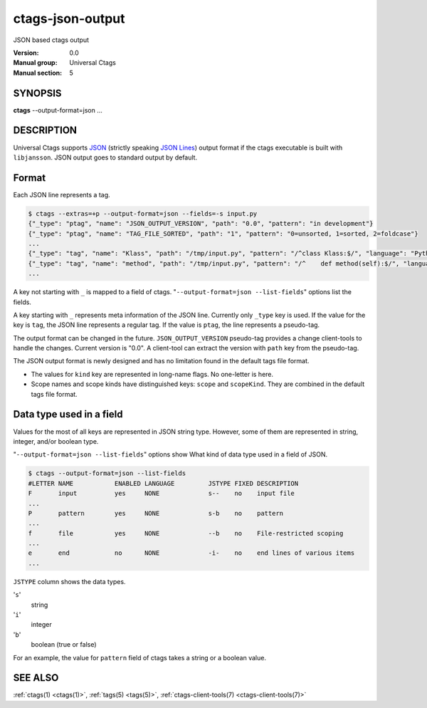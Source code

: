 .. _ctags-json-output(5):

==============================================================
ctags-json-output
==============================================================

JSON based ctags output

:Version: 0.0
:Manual group: Universal Ctags
:Manual section: 5

SYNOPSIS
--------
|	**ctags** --output-format=json ...

DESCRIPTION
-----------
Universal Ctags supports `JSON <https://www.json.org/>`_ (strictly
speaking `JSON Lines <https://jsonlines.org/>`_) output format if the
ctags executable is built with ``libjansson``.  JSON output goes to
standard output by default.

Format
------
Each JSON line represents a tag.

.. code-block:: console

	$ ctags --extras=+p --output-format=json --fields=-s input.py
	{"_type": "ptag", "name": "JSON_OUTPUT_VERSION", "path": "0.0", "pattern": "in development"}
	{"_type": "ptag", "name": "TAG_FILE_SORTED", "path": "1", "pattern": "0=unsorted, 1=sorted, 2=foldcase"}
	...
	{"_type": "tag", "name": "Klass", "path": "/tmp/input.py", "pattern": "/^class Klass:$/", "language": "Python", "kind": "class"}
	{"_type": "tag", "name": "method", "path": "/tmp/input.py", "pattern": "/^    def method(self):$/", "language": "Python", "kind": "member", "scope": "Klass", "scopeKind": "class"}
	...

A key not starting with ``_`` is mapped to a field of ctags.
"``--output-format=json --list-fields``" options list the fields.

A key starting with ``_`` represents meta information of the JSON
line.  Currently only ``_type`` key is used. If the value for the key
is ``tag``, the JSON line represents a regular tag. If the value is
``ptag``, the line represents a pseudo-tag.

The output format can be changed in the
future. ``JSON_OUTPUT_VERSION`` pseudo-tag provides a change
client-tools to handle the changes.  Current version is "0.0". A
client-tool can extract the version with ``path`` key from the
pseudo-tag.

The JSON output format is newly designed and has no limitation found
in the default tags file format.

* The values for ``kind`` key are represented in long-name flags.
  No one-letter is here.

* Scope names and scope kinds have distinguished keys: ``scope`` and ``scopeKind``.
  They are combined in the default tags file format.

Data type used in a field
-------------------------
Values for the most of all keys are represented in JSON string type.
However, some of them are represented in string, integer, and/or boolean type.

"``--output-format=json --list-fields``" options show What kind of data type
used in a field of JSON.

.. code-block:: console

	$ ctags --output-format=json --list-fields
	#LETTER NAME           ENABLED LANGUAGE         JSTYPE FIXED DESCRIPTION
	F       input          yes     NONE             s--    no    input file
	...
	P       pattern        yes     NONE             s-b    no    pattern
	...
	f       file           yes     NONE             --b    no    File-restricted scoping
	...
	e       end            no      NONE             -i-    no    end lines of various items
	...

``JSTYPE`` column shows the data types.

'``s``'
	string

'``i``'
	integer

'``b``'
	boolean (true or false)

For an example, the value for ``pattern`` field of ctags takes a string or a boolean value.

SEE ALSO
--------
:ref:`ctags(1) <ctags(1)>`, :ref:`tags(5) <tags(5)>`, :ref:`ctags-client-tools(7) <ctags-client-tools(7)>`
